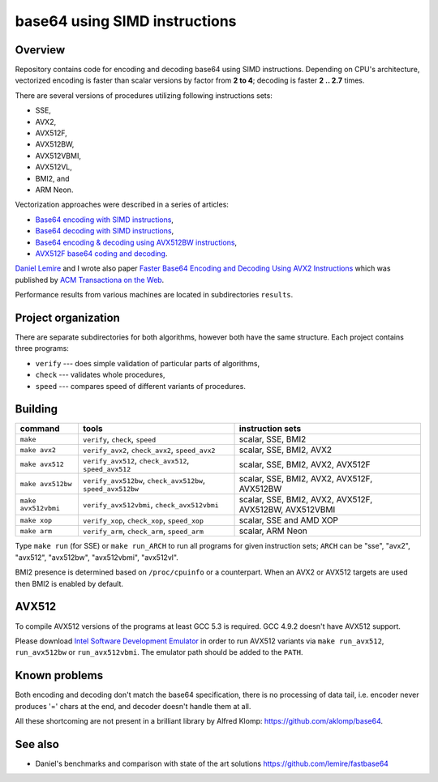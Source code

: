 ================================================================================
                        base64 using SIMD instructions
================================================================================

Overview
--------------------------------------------------

Repository contains code for encoding and decoding base64 using SIMD instructions.
Depending on CPU's architecture, vectorized encoding is faster than scalar
versions by factor from **2 to 4**; decoding is faster **2 .. 2.7** times.

There are several versions of procedures utilizing following instructions sets:

* SSE,
* AVX2,
* AVX512F,
* AVX512BW,
* AVX512VBMI,
* AVX512VL,
* BMI2, and
* ARM Neon.

Vectorization approaches were described in a series of articles:

* `Base64 encoding with SIMD instructions`__,
* `Base64 decoding with SIMD instructions`__,
* `Base64 encoding & decoding using AVX512BW instructions`__,
* `AVX512F base64 coding and decoding`__.

`Daniel Lemire`__ and I wrote also paper `Faster Base64 Encoding
and Decoding Using AVX2 Instructions`__ which was published
by `ACM Transactiona on the Web`__.

__ http://lemire.me
__ http://0x80.pl/notesen/2016-01-12-sse-base64-encoding.html
__ http://0x80.pl/notesen/2016-01-17-sse-base64-decoding.html
__ http://0x80.pl/notesen/2016-04-03-avx512-base64.html
__ http://0x80.pl/articles/avx512-foundation-base64.html
__ https://arxiv.org/abs/1704.00605
__ https://tweb.acm.org/

Performance results from various machines are located
in subdirectories ``results``.


Project organization
--------------------------------------------------

There are separate subdirectories for both algorithms, however both have
the same structure. Each project contains three programs:

* ``verify`` --- does simple validation of particular parts of algorithms,
* ``check`` --- validates whole procedures,
* ``speed`` --- compares speed of different variants of procedures.


Building
--------------------------------------------------


.. list-table::
    :header-rows: 1

    * - command
      - tools
      - instruction sets

    * - ``make``
      - ``verify``, ``check``, ``speed``
      - scalar, SSE, BMI2

    * - ``make avx2``
      - ``verify_avx2``, ``check_avx2``, ``speed_avx2``
      - scalar, SSE, BMI2, AVX2

    * - ``make avx512``
      - ``verify_avx512``, ``check_avx512``, ``speed_avx512``
      - scalar, SSE, BMI2, AVX2, AVX512F

    * - ``make avx512bw``
      - ``verify_avx512bw``, ``check_avx512bw``, ``speed_avx512bw``
      - scalar, SSE, BMI2, AVX2, AVX512F, AVX512BW

    * - ``make avx512vbmi``
      - ``verify_avx512vbmi``, ``check_avx512vbmi``
      - scalar, SSE, BMI2, AVX2, AVX512F, AVX512BW, AVX512VBMI 
    
    * - ``make xop``
      - ``verify_xop``, ``check_xop``, ``speed_xop``
      - scalar, SSE and AMD XOP

    * - ``make arm``
      - ``verify_arm``, ``check_arm``, ``speed_arm``
      - scalar, ARM Neon

Type ``make run`` (for SSE) or ``make run_ARCH`` to run all programs for given
instruction sets; ``ARCH`` can be "sse", "avx2", "avx512", "avx512bw",
"avx512vbmi", "avx512vl".

BMI2 presence is determined based on ``/proc/cpuinfo`` or a counterpart.
When an AVX2 or AVX512 targets are used then BMI2 is enabled by default.


AVX512
--------------------------------------------------

To compile AVX512 versions of the programs at least GCC 5.3 is required.
GCC 4.9.2 doesn't have AVX512 support.

Please download `Intel Software Development Emulator`__ in order to run AVX512
variants via ``make run_avx512``, ``run_avx512bw`` or ``run_avx512vbmi``.
The emulator path should be added to the ``PATH``.

__ https://software.intel.com/en-us/articles/intel-software-development-emulator


Known problems
--------------------------------------------------

Both encoding and decoding don't match the base64 specification,
there is no processing of data tail, i.e. encoder never produces
'=' chars at the end, and decoder doesn't handle them at all.

All these shortcoming are not present in a brilliant library
by Alfred Klomp: https://github.com/aklomp/base64.


See also
--------------------------------------------------

* Daniel's benchmarks and comparison with state of the art solutions
  https://github.com/lemire/fastbase64
